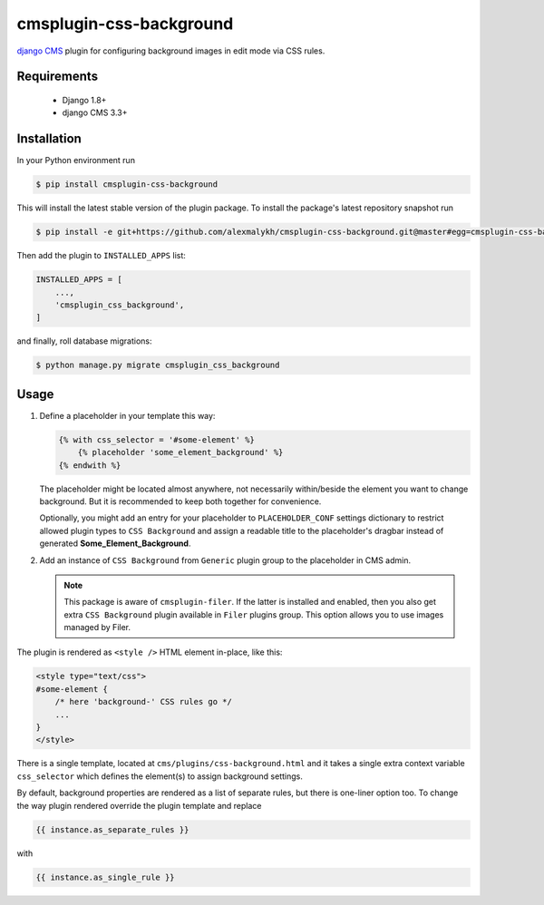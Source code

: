 cmsplugin-css-background
========================
.. _django CMS: https://django-cms.org

`django CMS`_ plugin for configuring background images in edit mode via CSS
rules.


Requirements
------------

    * Django 1.8+
    * django CMS 3.3+

Installation
------------

In your Python environment run

.. code:: shell

    $ pip install cmsplugin-css-background

This will install the latest stable version of the plugin package.
To install the package's latest repository snapshot run

.. code:: shell

    $ pip install -e git+https://github.com/alexmalykh/cmsplugin-css-background.git@master#egg=cmsplugin-css-background

Then add the plugin to ``INSTALLED_APPS`` list:

.. code:: python

    INSTALLED_APPS = [
        ...,
        'cmsplugin_css_background',
    ]

and finally, roll database migrations:

.. code:: shell

    $ python manage.py migrate cmsplugin_css_background


Usage
-----

1. Define a placeholder in your template this way:

   .. code:: django

    {% with css_selector = '#some-element' %}
        {% placeholder 'some_element_background' %}
    {% endwith %}


   The placeholder might be located almost anywhere, not necessarily
   within/beside the element you want to change background. But it is
   recommended to keep both together for convenience.

   Optionally, you might add an entry for your placeholder
   to ``PLACEHOLDER_CONF`` settings dictionary to restrict allowed plugin types
   to ``CSS Background`` and assign a readable title to the placeholder's
   dragbar instead of generated **Some_Element_Background**.

2. Add an instance of ``CSS Background`` from ``Generic`` plugin group to the
   placeholder in CMS admin.

   .. note::
      This package is aware of ``cmsplugin-filer``. If the latter is
      installed and enabled, then you also get extra ``CSS Background`` plugin
      available in ``Filer`` plugins group. This option allows you to use images
      managed by Filer.

The plugin is rendered as ``<style />`` HTML element in-place, like this:

.. code:: html

    <style type="text/css">
    #some-element {
        /* here 'background-' CSS rules go */
        ...
    }
    </style>

There is a single template, located at ``cms/plugins/css-background.html`` and
it takes a single extra context variable ``css_selector`` which defines the
element(s) to assign background settings.

By default, background properties are rendered as a list of separate rules,
but there is one-liner option too. To change the way plugin rendered
override the plugin template and replace

.. code:: django

    {{ instance.as_separate_rules }}

with

.. code:: django

    {{ instance.as_single_rule }}


.. Translations
.. ~~~~~~~~~~~~
.. you can help to translate this plugin at Transifex



